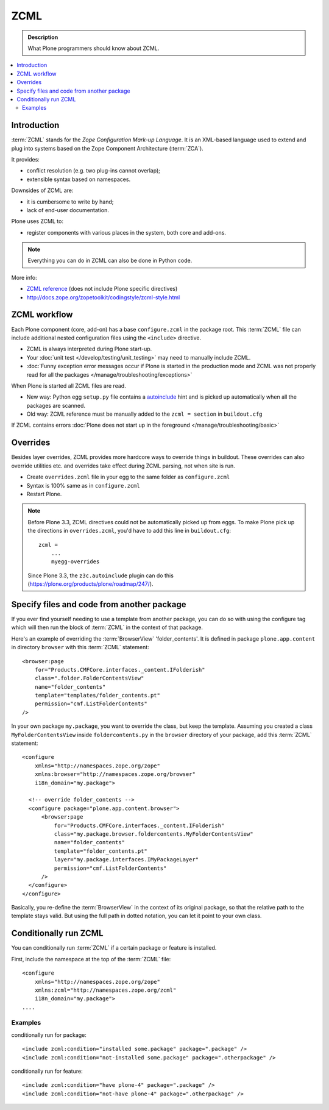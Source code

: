 ======
 ZCML
======

.. admonition:: Description

    What Plone programmers should know about ZCML.

.. contents :: :local:

Introduction
============

:term:`ZCML` stands for the *Zope Configuration Mark-up Language*.  It is an
XML-based language used to extend and plug into systems based on the Zope
Component Architecture (:term:`ZCA`).

It provides:

* conflict resolution (e.g. two plug-ins cannot overlap);
* extensible syntax based on namespaces.

Downsides of ZCML are:

* it is cumbersome to write by hand;
* lack of end-user documentation.

Plone uses ZCML to:

* register components with various places in the system, both core and
  add-ons.

.. note::

    Everything you can do in ZCML can also be done in Python code.


More info:

* `ZCML reference <http://docs.zope.org/zope3/ZCML/@@staticmenu.html>`_ (does not include Plone specific directives)

* http://docs.zope.org/zopetoolkit/codingstyle/zcml-style.html

ZCML workflow
==============

Each Plone component (core, add-on) has a base ``configure.zcml`` in the
package root.  This :term:`ZCML` file can include additional nested
configuration files using the ``<include>`` directive.

* ZCML is always interpreted during Plone start-up.

* Your :doc:`unit test </develop/testing/unit_testing>` may need to
  manually include ZCML.

* :doc:`Funny exception error messages occur if Plone is started in the
  production mode and ZCML was not properly read for all the packages
  </manage/troubleshooting/exceptions>`

When Plone is started all ZCML files are read.

* New way: Python egg ``setup.py`` file contains a
  `autoinclude <https://plone.org/products/plone/roadmap/247>`_
  hint and is picked up automatically when all the packages are scanned.

* Old way: ZCML reference must be manually added to the ``zcml = section``
  in ``buildout.cfg``

If ZCML contains errors
:doc:`Plone does not start up in the foreground </manage/troubleshooting/basic>`

Overrides
==========

Besides layer overrides, ZCML provides more hardcore
ways to override things in buildout.
These overrides can also override utilities etc. and overrides take effect
during ZCML parsing, not when site is run.

* Create ``overrides.zcml`` file in your egg to the same folder as ``configure.zcml``

* Syntax is 100% same as in ``configure.zcml``

* Restart Plone.

.. Note::

    Before Plone 3.3, ZCML directives could not be automatically picked up from
    eggs. To make Plone pick up the directions in ``overrides.zcml``, you'd
    have to add this line in ``buildout.cfg``::

      zcml =
          ...
          myegg-overrides

    Since Plone 3.3, the ``z3c.autoinclude`` plugin can do this
    (https://plone.org/products/plone/roadmap/247/).


Specify files and code from another package
===========================================

If you ever find yourself needing to use a template
from another package, you can do so with using the
configure tag which will then run the block of :term:`ZCML`
in the context of that package.

Here's an example of overriding the :term:`BrowserView` 'folder_contents'. It
is defined in package ``plone.app.content`` in directory ``browser`` with this
:term:`ZCML` statement::

    <browser:page
        for="Products.CMFCore.interfaces._content.IFolderish"
        class=".folder.FolderContentsView"
        name="folder_contents"
        template="templates/folder_contents.pt"
        permission="cmf.ListFolderContents"
    />

In your own package ``my.package``, you want to override the class, but keep the
template. Assuming you created a class ``MyFolderContentsView`` inside
``foldercontents.py`` in the ``browser`` directory of your package, add this
:term:`ZCML` statement::

    <configure
        xmlns="http://namespaces.zope.org/zope"
        xmlns:browser="http://namespaces.zope.org/browser"
        i18n_domain="my.package">

      <!-- override folder_contents -->
      <configure package="plone.app.content.browser">
          <browser:page
              for="Products.CMFCore.interfaces._content.IFolderish"
              class="my.package.browser.foldercontents.MyFolderContentsView"
              name="folder_contents"
              template="folder_contents.pt"
              layer="my.package.interfaces.IMyPackageLayer"
              permission="cmf.ListFolderContents"
          />
      </configure>
    </configure>

Basically, you re-define the :term:`BrowserView` in the context of its original
package, so that the relative path to the template stays valid.
But using the full path in dotted notation, you can let it point to your
own class.


Conditionally run ZCML
======================

You can conditionally run :term:`ZCML` if a certain package or feature is
installed.

First, include the namespace at the top of the :term:`ZCML` file::

    <configure
        xmlns="http://namespaces.zope.org/zope"
        xmlns:zcml="http://namespaces.zope.org/zcml"
        i18n_domain="my.package">
    ....

Examples
--------

conditionally run for package::

    <include zcml:condition="installed some.package" package=".package" />
    <include zcml:condition="not-installed some.package" package=".otherpackage" />

conditionally run for feature::

    <include zcml:condition="have plone-4" package=".package" />
    <include zcml:condition="not-have plone-4" package=".otherpackage" />


